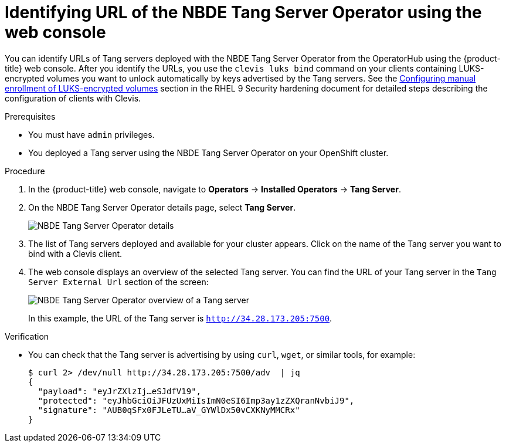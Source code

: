 // Module included in the following assemblies:
//
// * security/nbde_tang_server_operator/nbde-tang-server-operator-identifying-url.adoc

:_content-type: PROCEDURE
[id="identifying-url-nbde-tang-server-operator-using-web-console_{context}"]
= Identifying URL of the NBDE Tang Server Operator using the web console

You can identify URLs of Tang servers deployed with the NBDE Tang Server Operator from the OperatorHub using the {product-title} web console. After you identify the URLs, you use the `clevis luks bind` command on your clients containing LUKS-encrypted volumes you want to unlock automatically by keys advertised by the Tang servers. See the link:https://access.redhat.com/documentation/en-us/red_hat_enterprise_linux/9/html/security_hardening/configuring-automated-unlocking-of-encrypted-volumes-using-policy-based-decryption_security-hardening#configuring-manual-enrollment-of-volumes-using-clevis_configuring-automated-unlocking-of-encrypted-volumes-using-policy-based-decryption[Configuring manual enrollment of LUKS-encrypted volumes] section in the RHEL 9 Security hardening document for detailed steps describing the configuration of clients with Clevis.

.Prerequisites

* You must have `admin` privileges.
* You deployed a Tang server using the NBDE Tang Server Operator on your OpenShift cluster.

.Procedure

. In the {product-title} web console, navigate to *Operators* -> *Installed Operators* -> *Tang Server*.

. On the NBDE Tang Server Operator details page, select *Tang Server*.
+
image::nbde-tang-server-operator-19-tangserver-details.png[NBDE Tang Server Operator details]

. The list of Tang servers deployed and available for your cluster appears. Click on the name of the Tang server you want to bind with a Clevis client.

. The web console displays an overview of the selected Tang server. You can find the URL of your Tang server in the `Tang Server External Url` section of the screen:
+
image::nbde-tang-server-operator-21-tangserver-overview.png[NBDE Tang Server Operator overview of a Tang server]
+
In this example, the URL of the Tang server is `http://34.28.173.205:7500`.

.Verification

* You can check that the Tang server is advertising by using `curl`, `wget`, or similar tools, for example:
+
[source,terminal]
----
$ curl 2> /dev/null http://34.28.173.205:7500/adv  | jq
{
  "payload": "eyJrZXlzIj…eSJdfV19",
  "protected": "eyJhbGciOiJFUzUxMiIsImN0eSI6Imp3ay1zZXQranNvbiJ9",
  "signature": "AUB0qSFx0FJLeTU…aV_GYWlDx50vCXKNyMMCRx"
}
----
